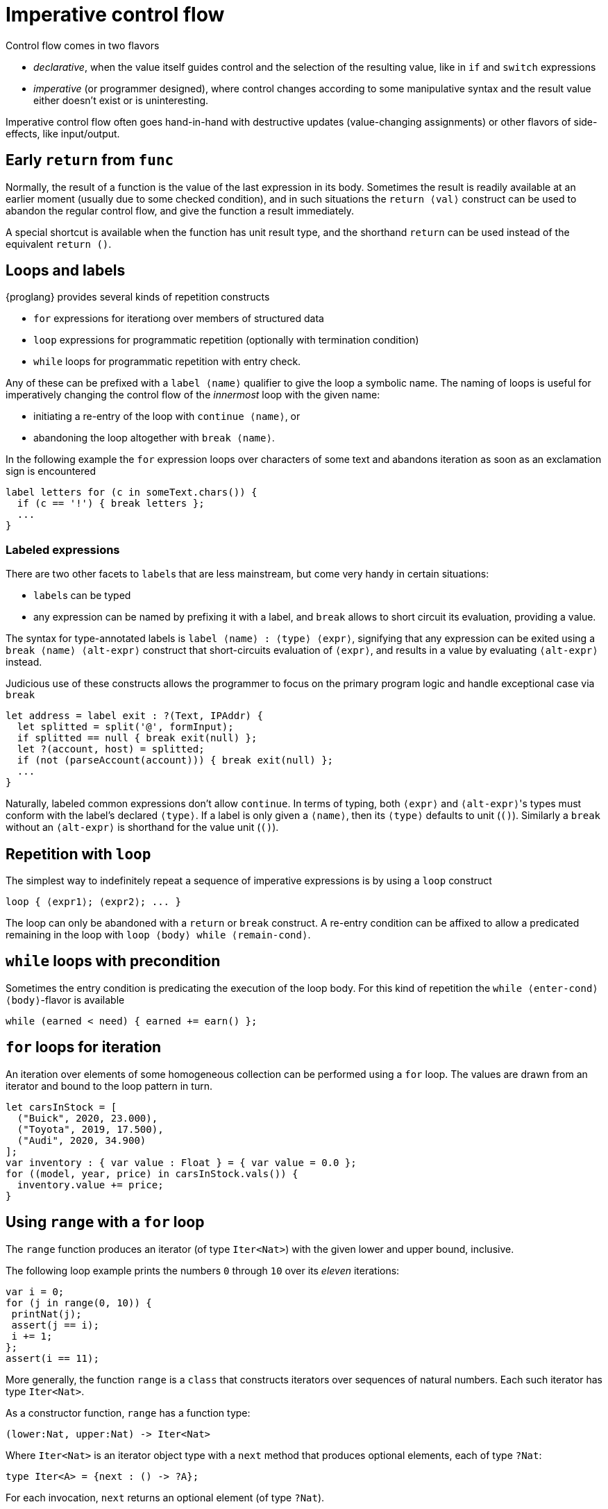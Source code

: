 = Imperative control flow

Control flow comes in two flavors

- _declarative_, when the value itself guides control and the selection of the resulting value, like in `if` and `switch` expressions
- _imperative_ (or programmer designed), where control changes according to some manipulative syntax and the result value either doesn't exist or is uninteresting.

Imperative control flow often goes hand-in-hand with destructive updates (value-changing assignments) or other flavors of side-effects, like input/output.

[[early-return]]
== Early `return` from `func`

Normally, the result of a function is the value of the last expression in its body. Sometimes the result is readily available at an earlier moment (usually due to some checked condition), and in such situations the `return ⟨val⟩` construct can be used to abandon the regular control flow, and give the function a result immediately.

A special shortcut is available when the function has unit result type, and the shorthand `return` can be used instead of the equivalent `return ()`.

[[loops-labels]]
== Loops and labels

{proglang} provides several kinds of repetition constructs

- `for` expressions for iterationg over members of structured data
- `loop` expressions for programmatic repetition (optionally with termination condition)
- `while` loops for programmatic repetition with entry check.

Any of these can be prefixed with a `label ⟨name⟩` qualifier to give the loop a symbolic name. The naming of loops is useful for imperatively changing the control flow of the _innermost_ loop with the given name:

- initiating a re-entry of the loop with `continue ⟨name⟩`, or
- abandoning the loop altogether with `break ⟨name⟩`.

In the following example the `for` expression loops over characters of some text and abandons iteration as soon as an exclamation sign is encountered

....
label letters for (c in someText.chars()) {
  if (c == '!') { break letters };
  ...
}
....

=== Labeled expressions

There are two other facets to `label`{zwsp}s that are less mainstream, but come very handy in certain situations:

- `label`{zwsp}s can be typed
- any expression can be named by prefixing it with a label, and `break` allows to short circuit its evaluation, providing a value.

The syntax for type-annotated labels is `label ⟨name⟩ : ⟨type⟩ ⟨expr⟩`, signifying that any expression can be exited using a `break ⟨name⟩ ⟨alt-expr⟩` construct that short-circuits evaluation of `⟨expr⟩`, and results in a value by evaluating `⟨alt-expr⟩` instead.

Judicious use of these constructs allows the programmer to focus on the primary program logic and handle exceptional case via `break`

....
let address = label exit : ?(Text, IPAddr) {
  let splitted = split('@', formInput);
  if splitted == null { break exit(null) };
  let ?(account, host) = splitted;
  if (not (parseAccount(account))) { break exit(null) };
  ...
}
....

Naturally, labeled common expressions don't allow `continue`. In terms of typing, both `⟨expr⟩` and `⟨alt-expr⟩`{zwsp}'s types must conform with the label's declared `⟨type⟩`. If a label is only given a `⟨name⟩`, then its `⟨type⟩` defaults to unit (`()`). Similarly a `break` without an `⟨alt-expr⟩` is shorthand for the value unit (`()`).

[[repetition-loop]]
== Repetition with `loop`

The simplest way to indefinitely repeat a sequence of imperative expressions is by using a `loop` construct

....
loop { ⟨expr1⟩; ⟨expr2⟩; ... }
....

The loop can only be abandoned with a `return` or `break` construct. A re-entry condition can be affixed to allow a predicated remaining in the loop with `loop ⟨body⟩ while ⟨remain-cond⟩`.

[[while-loops]]
== `while` loops with precondition

Sometimes the entry condition is predicating the execution of the loop body. For this kind of repetition the `while ⟨enter-cond⟩ ⟨body⟩`-flavor is available

....
while (earned < need) { earned += earn() };
....

[[for-loops]]
== `for` loops for iteration

An iteration over elements of some homogeneous collection can be performed using a `for` loop. The values are drawn from an iterator and bound to the loop pattern in turn.

....
let carsInStock = [
  ("Buick", 2020, 23.000),
  ("Toyota", 2019, 17.500),
  ("Audi", 2020, 34.900)
];
var inventory : { var value : Float } = { var value = 0.0 };
for ((model, year, price) in carsInStock.vals()) {
  inventory.value += price;
}
....

[[intro-range]]
== Using `range` with a `for` loop

The `range` function produces an iterator (of type `Iter<Nat>`) with the given lower and upper bound, inclusive.

The following loop example prints the numbers `0` through `10` over its _eleven_ iterations:

....
var i = 0;
for (j in range(0, 10)) {
 printNat(j);
 assert(j == i);
 i += 1;
};
assert(i == 11);
....


More generally, the function `range` is a `class` that constructs iterators over sequences of natural numbers.  Each such iterator has type `Iter<Nat>`.

As a constructor function, `range` has a function type:

....
(lower:Nat, upper:Nat) -> Iter<Nat>
....

Where `Iter<Nat>` is an iterator object type with a `next` method that produces optional elements, each of type `?Nat`:

....
type Iter<A> = {next : () -> ?A};
....

For each invocation, `next` returns an optional element (of type
`?Nat`).

The value `null` indicates that the iteration sequence has terminated.

Until reaching `null`, each non-`null` value, of the form ``?``__n__ for some number _n_, contains the next successive element in the iteration sequence.

[[intro-revrange]]
== Using `revrange`

Like `range`, the function `revrange` is a `class` that constructs iterators (each of type `Iter<Nat>`).
As a constructor function, it has a function type:

....
(upper:Nat, lower:Nat) -> Iter<Nat>
....

Unlike `range`, the `revrange` function _descends_ in its iteration sequence, from an initial _upper_ bound to a final _lower_ bound.

[[other-iterators]]
== Using iterators of specific data structures

Many built-in data structures come with pre-defined iterators. Below table lists them

.Iterators for data structures
|===
|Type |Name |Iterator |Elements |Element type

|`[T]`
|array of `T`{zwsp}s
|`vals`
|the array's members
|`T`

|`[T]`
|array of `T`{zwsp}s
|`keys`
|the array's valid indices
|`Nat`

|`[var T]`
|mutable array of `T`{zwsp}s
|`vals`
|the array's members
|`T`

|`[var T]`
|mutable array of `T`{zwsp}s
|`keys`
|the array's valid indices
|`Nat`

|`Text`
|text
|`chars`
|the text's characters
|`Char`

|`Blob`
|blob
|`bytes`
|the blob's bytes
|`Word8`
|===

User-defined data structures can define their own iterators. As long they conform with the `Iter<A>` type for some element type `A`, these behave like the built-in ones.
